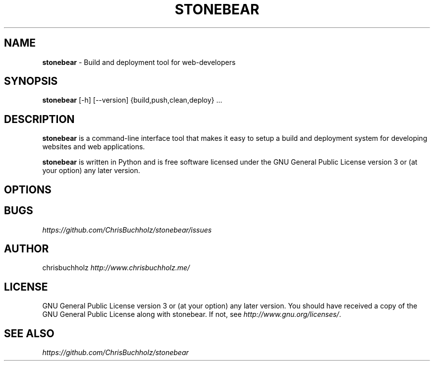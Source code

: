 .\" generated with Ronn/v0.7.3
.\" http://github.com/rtomayko/ronn/tree/0.7.3
.
.TH "STONEBEAR" "1" "August 2011" "stonebear 0.1" "stonebear manual"
.
.SH "NAME"
\fBstonebear\fR \- Build and deployment tool for web\-developers
.
.SH "SYNOPSIS"
\fBstonebear\fR [\-h] [\-\-version] {build,push,clean,deploy} \.\.\.
.
.SH "DESCRIPTION"
\fBstonebear\fR is a command\-line interface tool that makes it easy to setup a build and deployment system for developing websites and web applications\.
.
.P
\fBstonebear\fR is written in Python and is free software licensed under the GNU General Public License version 3 or (at your option) any later version\.
.
.SH "OPTIONS"
.
.SH "BUGS"
\fIhttps://github\.com/ChrisBuchholz/stonebear/issues\fR
.
.SH "AUTHOR"
chrisbuchholz \fIhttp://www\.chrisbuchholz\.me/\fR
.
.SH "LICENSE"
GNU General Public License version 3 or (at your option) any later version\. You should have received a copy of the GNU General Public License along with stonebear\. If not, see \fIhttp://www\.gnu\.org/licenses/\fR\.
.
.SH "SEE ALSO"
\fIhttps://github\.com/ChrisBuchholz/stonebear\fR
